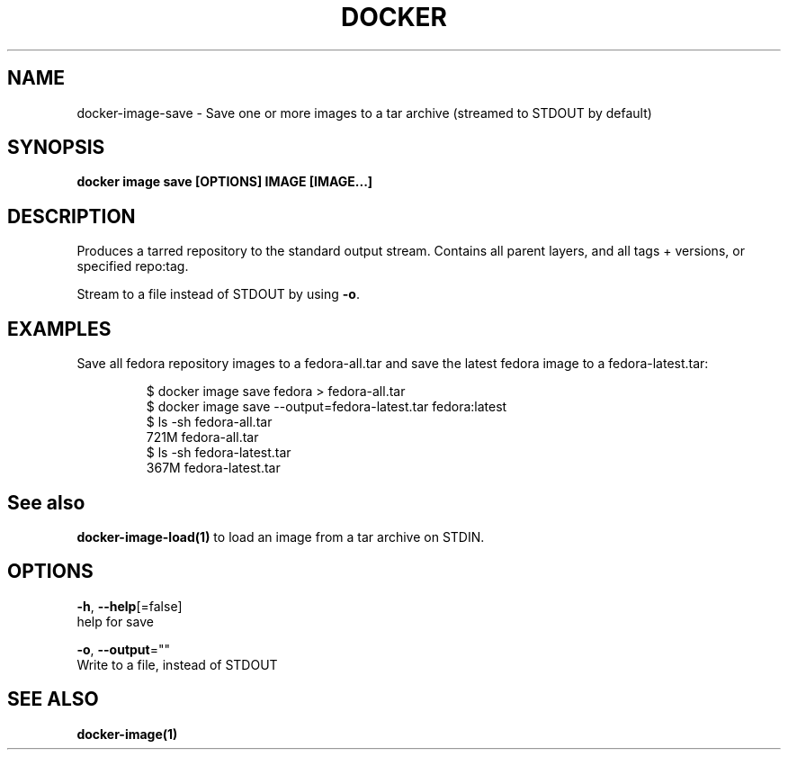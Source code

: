 .TH "DOCKER" "1" "Aug 2018" "Docker Community" "" 
.nh
.ad l


.SH NAME
.PP
docker\-image\-save \- Save one or more images to a tar archive (streamed to STDOUT by default)


.SH SYNOPSIS
.PP
\fBdocker image save [OPTIONS] IMAGE [IMAGE...]\fP


.SH DESCRIPTION
.PP
Produces a tarred repository to the standard output stream. Contains all
parent layers, and all tags + versions, or specified repo:tag.

.PP
Stream to a file instead of STDOUT by using \fB\-o\fP\&.


.SH EXAMPLES
.PP
Save all fedora repository images to a fedora\-all.tar and save the latest
fedora image to a fedora\-latest.tar:

.PP
.RS

.nf
$ docker image save fedora > fedora\-all.tar
$ docker image save \-\-output=fedora\-latest.tar fedora:latest
$ ls \-sh fedora\-all.tar
721M fedora\-all.tar
$ ls \-sh fedora\-latest.tar
367M fedora\-latest.tar

.fi
.RE


.SH See also
.PP
\fBdocker\-image\-load(1)\fP to load an image from a tar archive on STDIN.


.SH OPTIONS
.PP
\fB\-h\fP, \fB\-\-help\fP[=false]
    help for save

.PP
\fB\-o\fP, \fB\-\-output\fP=""
    Write to a file, instead of STDOUT


.SH SEE ALSO
.PP
\fBdocker\-image(1)\fP
